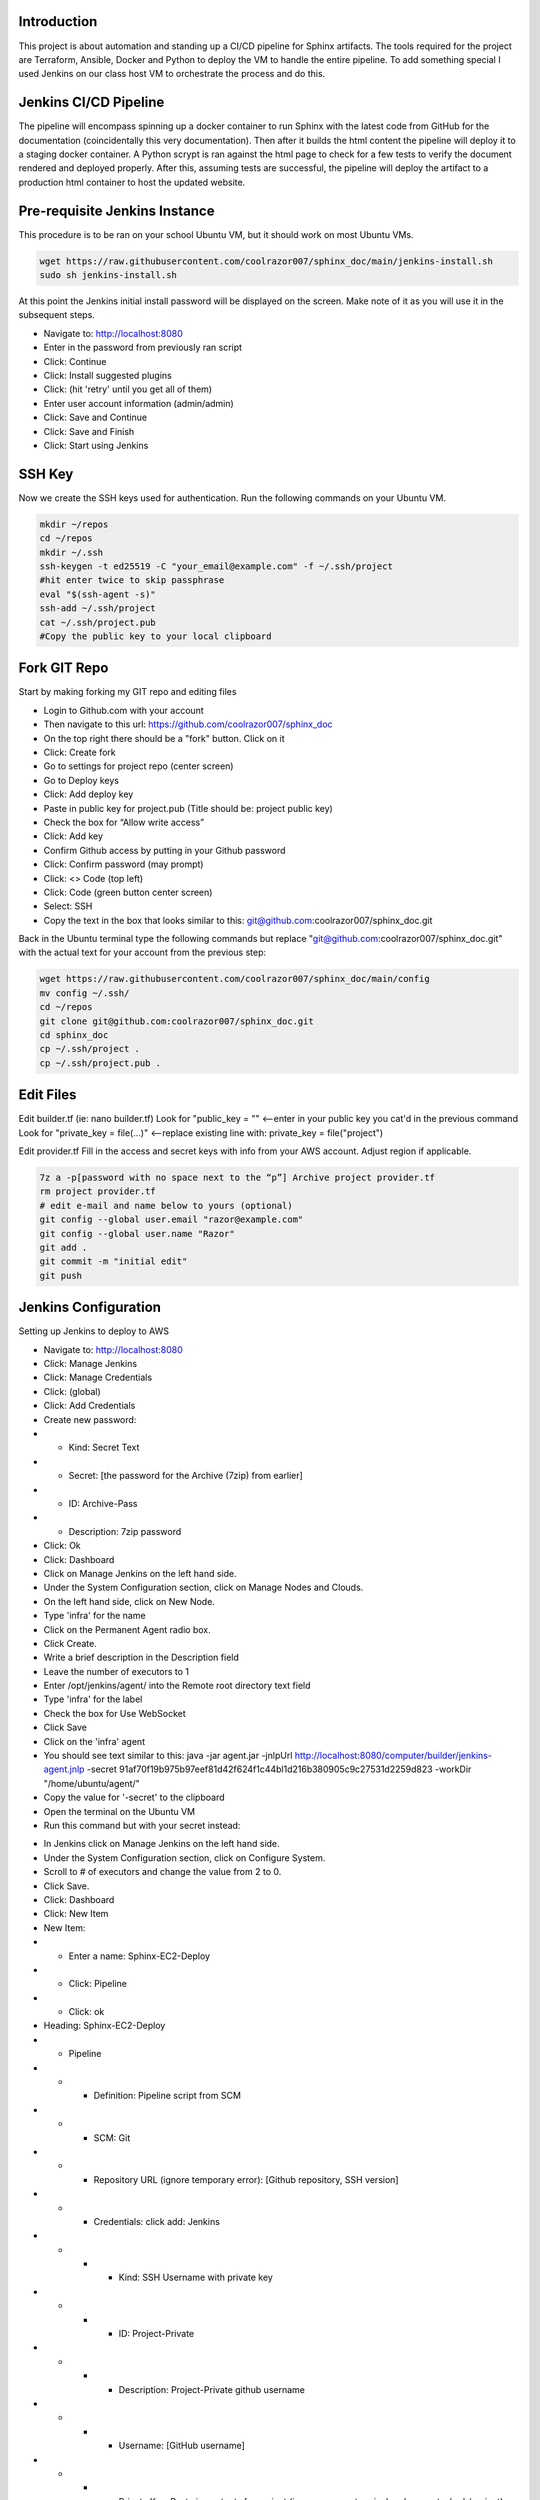 

********************************************
Introduction
********************************************

This project is about automation and standing up a CI/CD pipeline for Sphinx artifacts.  The tools required for the project are Terraform, Ansible, Docker and Python to deploy the VM to handle the entire pipeline.  
To add something special I used Jenkins on our class host VM to orchestrate the process and do this.

********************************************
Jenkins CI/CD Pipeline
********************************************

The pipeline will encompass spinning up a docker container to run Sphinx with the latest code from GitHub for the documentation (coincidentally this very documentation).  Then after it builds the html content the pipeline will deploy it to a staging docker container.  A Python scrypt is ran against the html page to check for a few tests to verify the document rendered and deployed properly.  After this, assuming tests are successful, the pipeline will deploy the artifact to a production html container to host the updated website.

********************************************
Pre-requisite Jenkins Instance
********************************************

This procedure is to be ran on your school Ubuntu VM, but it should work on most Ubuntu VMs.

.. code-block:: bash

  wget https://raw.githubusercontent.com/coolrazor007/sphinx_doc/main/jenkins-install.sh
  sudo sh jenkins-install.sh


At this point the Jenkins initial install password will be displayed on the screen.  Make note of it as you will use it in the subsequent steps.

* Navigate to: http://localhost:8080
* Enter in the password from previously ran script
* Click: Continue
* Click: Install suggested plugins
* Click: (hit 'retry' until you get all of them)
* Enter user account information (admin/admin)
* Click: Save and Continue
* Click: Save and Finish
* Click: Start using Jenkins

********************************************
SSH Key
********************************************

Now we create the SSH keys used for authentication.  Run the following commands on your Ubuntu VM.

.. code-block:: bash

  mkdir ~/repos
  cd ~/repos
  mkdir ~/.ssh
  ssh-keygen -t ed25519 -C "your_email@example.com" -f ~/.ssh/project
  #hit enter twice to skip passphrase
  eval "$(ssh-agent -s)"
  ssh-add ~/.ssh/project
  cat ~/.ssh/project.pub
  #Copy the public key to your local clipboard

********************************************
Fork GIT Repo
********************************************

Start by making forking my GIT repo and editing files

* Login to Github.com with your account
* Then navigate to this url: https://github.com/coolrazor007/sphinx_doc
* On the top right there should be a "fork" button.  Click on it
* Click: Create fork
* Go to settings for project repo (center screen)
* Go to Deploy keys
* Click: Add deploy key
* Paste in public key for project.pub (Title should be: project public key)
* Check the box for “Allow write access”
* Click: Add key
* Confirm Github access by putting in your Github password
* Click: Confirm password (may prompt)
* Click: <> Code (top left)
* Click: Code (green button center screen)
* Select: SSH
* Copy the text in the box that looks similar to this: git@github.com:coolrazor007/sphinx_doc.git

Back in the Ubuntu terminal type the following commands but replace "git@github.com:coolrazor007/sphinx_doc.git" with the actual text for your account from the previous step:

.. code-block:: bash

  wget https://raw.githubusercontent.com/coolrazor007/sphinx_doc/main/config
  mv config ~/.ssh/
  cd ~/repos
  git clone git@github.com:coolrazor007/sphinx_doc.git
  cd sphinx_doc
  cp ~/.ssh/project .
  cp ~/.ssh/project.pub .

********************************************
Edit Files
********************************************

Edit builder.tf (ie: nano builder.tf)
Look for  "public_key = "" <--enter in your public key you cat'd in the previous command
Look for "private_key = file(...)"  <--replace existing line with: private_key = file("project")

Edit provider.tf
Fill in the access and secret keys with info from your AWS account.  Adjust region if applicable.


.. code-block:: bash

  7z a -p[password with no space next to the “p”] Archive project provider.tf
  rm project provider.tf
  # edit e-mail and name below to yours (optional)
  git config --global user.email "razor@example.com"
  git config --global user.name "Razor"
  git add .
  git commit -m "initial edit"
  git push


********************************************
Jenkins Configuration
********************************************

Setting up Jenkins to deploy to AWS

* Navigate to: http://localhost:8080
* Click: Manage Jenkins
* Click: Manage Credentials
* Click: (global)
* Click: Add Credentials
* Create new password:
* * Kind: Secret Text
* * Secret: [the password for the Archive (7zip) from earlier]
* * ID: Archive-Pass
* * Description: 7zip password
* Click: Ok
* Click: Dashboard
* Click on Manage Jenkins on the left hand side.
* Under the System Configuration section, click on Manage Nodes and Clouds.
* On the left hand side, click on New Node.
* Type 'infra' for the name
* Click on the Permanent Agent radio box.
* Click Create.
* Write a brief description in the Description field
* Leave the number of executors to 1
* Enter /opt/jenkins/agent/ into the Remote root directory text field
* Type 'infra' for the label
* Check the box for Use WebSocket
* Click Save
* Click on the 'infra' agent
* You should see text similar to this: java -jar agent.jar -jnlpUrl http://localhost:8080/computer/builder/jenkins-agent.jnlp -secret 91af70f19b975b97eef81d42f624f1c44bl1d216b380905c9c27531d2259d823 -workDir "/home/ubuntu/agent/"
* Copy the value for '-secret' to the clipboard
* Open the terminal on the Ubuntu VM
* Run this command but with your secret instead:

.. code-block:: bash
  :linenos:

    wget -O ~/agent.jar http://localhost:8080/jnlpJars/agent.jar
    sudo java -jar ~/agent.jar -jnlpUrl http://localhost:8080/computer/infra/jenkins-agent.jnlp -secret f0d4144849316e8ecab8159edf82da8f08d33410ff5ef361dbbc153cc54fc455 -workDir "/opt/jenkins/agent/"

* In Jenkins click on Manage Jenkins on the left hand side.
* Under the System Configuration section, click on Configure System.
* Scroll to # of executors and change the value from 2 to 0.
* Click Save.
* Click: Dashboard
* Click: New Item
* New Item:
* * Enter a name: Sphinx-EC2-Deploy
* * Click: Pipeline
* * Click: ok
* Heading: Sphinx-EC2-Deploy
* * Pipeline
* * * Definition: Pipeline script from SCM
* * * SCM: Git
* * * Repository URL (ignore temporary error): [Github repository, SSH version]
* * * Credentials: click add: Jenkins
* * * * Kind: SSH Username with private key
* * * * ID: Project-Private
* * * * Description: Project-Private github username
* * * * Username: [GitHub username]
* * * * Private Key: Paste in contents for project  (ie: open a new terminal and run: cat ~/.ssh/project)
* * * * Click: Add
* * * * Select new key: [GitHub username]
* * * Under "Branches to build": Change "*/master" to "*/main"
* * * Click Save
* Click on Build Now

********************************************
Jenkins CI/CD Pipeline Configuration
********************************************

Once previous build succeeds, click on the green square under "Run Ansible" and select "logs".  Copy the IP address shown in the log.  For example from any line that looks like: ubuntu@54.224.31.246  You will need this later.

* Click: Dashboard
* Click on Manage Jenkins on the left hand side.
* Under the System Configuration section, click on Manage Nodes and Clouds.
* On the left hand side, click on New Node.
* Type 'aws' for the name
* Click on the Permanent Agent radio box.
* Click Create.
* Write a brief description in the Description field
* Leave the number of executors to 1
* Enter /home/ubuntu/agent/ into the Remote root directory text field
* Type 'aws' for the label
* Launch method: select "Launch agents via SSH"
* * Host: [type in the IP used earlier]
* * Credentials: click add: Jenkins
* * * Kind: SSH Username with private key
* * * ID: Project-Private2
* * * Description: Project-Private Ubuntu username
* * * Username: ubuntu
* * * Private Key: check the radio button for Enter Directly, click Add and paste in private key (ie. cat ~/.ssh/project)
* * * Click: Add
* * Select new key: [ubuntu]
* * Host Key Verification Strategy: select "Non verifying Verification Strategy"
* Click: Save
* Click on the 'aws' agent and verify it is connected
* Click: Dashboard
* Click: New Item
* New Item:
* * Enter a name: Sphinx-CICD-Pipeline
* * Scroll to the bottom and in the "copy from" type: Sphinx-EC-Deploy
* * Click: ok
* Heading: Sphinx-EC2
* * Under Build Triggers check the "Poll SCM" box
* * * Schedule: Type in "H/5 * * * *"
* * At the bottom for Script Path: edit Jenkinsfile to "Jenkinsfile_sphinx_pipeline"
* * Click Save
* Click Build Now


********************************************
Conclusion
********************************************

Jenkins should now pull down the code the from GitHub and run it locally.  It will execute the Jenkinsfile which orchestrates the whole thing.  Within the Jenkinsfile are the commands to run Terraform to deploy the EC2 instance with the permissions and networking required.  In addition, Terraform will create a simple inventory file for Ansible to use.  Jenkins then kicks off Ansible to run a playbook to configure the EC2 instance and install the required software.

After all of this you can navigate to the IP of the EC2 VM on port 80 and hit Wordpress.  As this is just for initial deployment you will want to secure the EC2 instance to only be accessible via your public or some other security mechanism.

Congratulations you now have an EC2 instance in AWS running a Sphinx CI/CD Pipeline.






